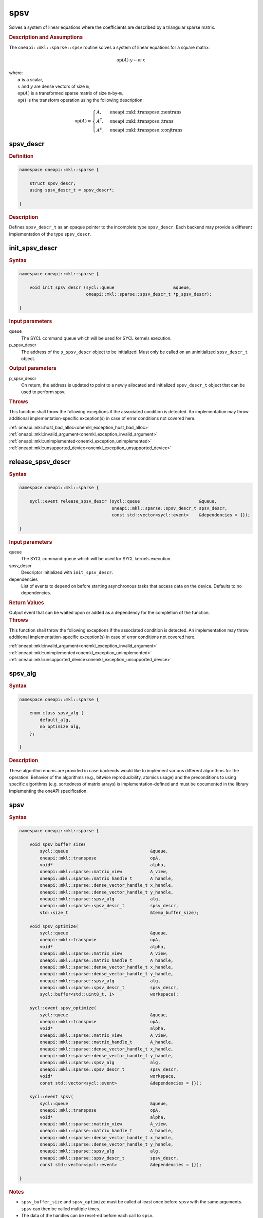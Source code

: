 .. SPDX-FileCopyrightText: 2024 Intel Corporation
..
.. SPDX-License-Identifier: CC-BY-4.0

.. _onemkl_sparse_spsv_header:

spsv
====

Solves a system of linear equations where the coefficients are described by a
triangular sparse matrix.

.. rubric:: Description and Assumptions

The ``oneapi::mkl::sparse::spsv`` routine solves a system of linear equations
for a square matrix:

.. math::

   \text{op}(A) \cdot y \leftarrow \alpha \cdot x


| where:
|   :math:`\alpha` is a scalar,
|   :math:`x` and :math:`y` are dense vectors of size ``m``,
|   :math:`\text{op}(A)` is a transformed sparse matrix of size ``m``-by-``m``,
|   :math:`\text{op}()` is the transform operation using the following description:

.. math::

    \text{op}(A) = \begin{cases} A,& \text{oneapi::mkl::transpose::nontrans}\\
                                 A^\mathsf{T},& \text{oneapi::mkl::transpose::trans}\\
                                 A^\mathsf{H},& \text{oneapi::mkl::transpose::conjtrans}
                   \end{cases}

.. _onemkl_sparse_spsv_descr:

spsv_descr
----------

.. rubric:: Definition

.. code-block:: cpp

   namespace oneapi::mkl::sparse {

       struct spsv_descr;
       using spsv_descr_t = spsv_descr*;

   }

.. container:: section

   .. rubric:: Description

   Defines ``spsv_descr_t`` as an opaque pointer to the incomplete type
   ``spsv_descr``. Each backend may provide a different implementation of the
   type ``spsv_descr``.

.. _onemkl_sparse_init_spsv_descr:

init_spsv_descr
---------------

.. rubric:: Syntax

.. code-block:: cpp

   namespace oneapi::mkl::sparse {

       void init_spsv_descr (sycl::queue                       &queue,
                             oneapi::mkl::sparse::spsv_descr_t *p_spsv_descr);

   }

.. container:: section

   .. rubric:: Input parameters

   queue
      The SYCL command queue which will be used for SYCL kernels execution.

   p_spsv_descr
      The address of the ``p_spsv_descr`` object to be initialized. Must only be
      called on an uninitialized ``spsv_descr_t`` object.

.. container:: section

   .. rubric:: Output parameters

   p_spsv_descr
      On return, the address is updated to point to a newly allocated and
      initialized ``spsv_descr_t`` object that can be used to perform spsv.

.. container:: section

   .. rubric:: Throws

   This function shall throw the following exceptions if the associated
   condition is detected. An implementation may throw additional
   implementation-specific exception(s) in case of error conditions not covered
   here.

   | :ref:`oneapi::mkl::host_bad_alloc<onemkl_exception_host_bad_alloc>`
   | :ref:`oneapi::mkl::invalid_argument<onemkl_exception_invalid_argument>`
   | :ref:`oneapi::mkl::unimplemented<onemkl_exception_unimplemented>`
   | :ref:`oneapi::mkl::unsupported_device<onemkl_exception_unsupported_device>`

.. _onemkl_sparse_release_spsv_descr:

release_spsv_descr
------------------

.. rubric:: Syntax

.. code-block:: cpp

   namespace oneapi::mkl::sparse {

       sycl::event release_spsv_descr (sycl::queue                       &queue,
                                       oneapi::mkl::sparse::spsv_descr_t spsv_descr,
                                       const std::vector<sycl::event>    &dependencies = {});

   }

.. container:: section

   .. rubric:: Input parameters

   queue
      The SYCL command queue which will be used for SYCL kernels execution.

   spsv_descr
      Descriptor initialized with ``init_spsv_descr``.

   dependencies
      List of events to depend on before starting asynchronous tasks that access
      data on the device. Defaults to no dependencies.

.. container:: section

   .. rubric:: Return Values

   Output event that can be waited upon or added as a dependency for the
   completion of the function.

.. container:: section

   .. rubric:: Throws

   This function shall throw the following exceptions if the associated
   condition is detected. An implementation may throw additional
   implementation-specific exception(s) in case of error conditions not covered
   here.

   | :ref:`oneapi::mkl::invalid_argument<onemkl_exception_invalid_argument>`
   | :ref:`oneapi::mkl::unimplemented<onemkl_exception_unimplemented>`
   | :ref:`oneapi::mkl::unsupported_device<onemkl_exception_unsupported_device>`

.. _onemkl_sparse_spsv_alg:

spsv_alg
--------

.. rubric:: Syntax

.. code-block:: cpp

   namespace oneapi::mkl::sparse {

       enum class spsv_alg {
           default_alg,
           no_optimize_alg,
       };

   }

.. container:: section

   .. rubric:: Description

   These algorithm enums are provided in case backends would like to implement
   various different algorithms for the operation. Behavior of the algorithms
   (e.g., bitwise reproducibility, atomics usage) and the preconditions to using
   specific algorithms (e.g. sortedness of matrix arrays) is
   implementation-defined and must be documented in the library implementing the
   oneAPI specification.

.. _onemkl_sparse_spsv:

spsv
----

.. rubric:: Syntax

.. code-block:: cpp

   namespace oneapi::mkl::sparse {

       void spsv_buffer_size(
           sycl::queue                                &queue,
           oneapi::mkl::transpose                     opA,
           void*                                      alpha,
           oneapi::mkl::sparse::matrix_view           A_view,
           oneapi::mkl::sparse::matrix_handle_t       A_handle,
           oneapi::mkl::sparse::dense_vector_handle_t x_handle,
           oneapi::mkl::sparse::dense_vector_handle_t y_handle,
           oneapi::mkl::sparse::spsv_alg              alg,
           oneapi::mkl::sparse::spsv_descr_t          spsv_descr,
           std::size_t                                &temp_buffer_size);

       void spsv_optimize(
           sycl::queue                                &queue,
           oneapi::mkl::transpose                     opA,
           void*                                      alpha,
           oneapi::mkl::sparse::matrix_view           A_view,
           oneapi::mkl::sparse::matrix_handle_t       A_handle,
           oneapi::mkl::sparse::dense_vector_handle_t x_handle,
           oneapi::mkl::sparse::dense_vector_handle_t y_handle,
           oneapi::mkl::sparse::spsv_alg              alg,
           oneapi::mkl::sparse::spsv_descr_t          spsv_descr,
           sycl::buffer<std::uint8_t, 1>              workspace);

       sycl::event spsv_optimize(
           sycl::queue                                &queue,
           oneapi::mkl::transpose                     opA,
           void*                                      alpha,
           oneapi::mkl::sparse::matrix_view           A_view,
           oneapi::mkl::sparse::matrix_handle_t       A_handle,
           oneapi::mkl::sparse::dense_vector_handle_t x_handle,
           oneapi::mkl::sparse::dense_vector_handle_t y_handle,
           oneapi::mkl::sparse::spsv_alg              alg,
           oneapi::mkl::sparse::spsv_descr_t          spsv_descr,
           void*                                      workspace,
           const std::vector<sycl::event>             &dependencies = {});

       sycl::event spsv(
           sycl::queue                                &queue,
           oneapi::mkl::transpose                     opA,
           void*                                      alpha,
           oneapi::mkl::sparse::matrix_view           A_view,
           oneapi::mkl::sparse::matrix_handle_t       A_handle,
           oneapi::mkl::sparse::dense_vector_handle_t x_handle,
           oneapi::mkl::sparse::dense_vector_handle_t y_handle,
           oneapi::mkl::sparse::spsv_alg              alg,
           oneapi::mkl::sparse::spsv_descr_t          spsv_descr,
           const std::vector<sycl::event>             &dependencies = {});

   }

.. container:: section

   .. rubric:: Notes

   - ``spsv_buffer_size`` and ``spsv_optimize`` must be called at least once before ``spsv``
     with the same arguments. ``spsv`` can then be called multiple times.
   - The data of the handles can be reset-ed before each call to ``spsv``.
   - ``spsv_optimize`` and ``spsv`` are asynchronous.
   - The algorithm defaults to ``spsv_alg::default_alg`` if a backend does not
     support the provided algorithm.

   .. rubric:: Input Parameters

   queue
      The SYCL command queue which will be used for SYCL kernels execution.

   opA
      Specifies operation ``op()`` on the input matrix. The possible options are
      described in :ref:`onemkl_enum_transpose` enum class.

   alpha
      Host or USM pointer representing :math:`\alpha`. The USM allocation can be
      on the host or device. Must be of the same type than the handles' data
      type.

   A_view
      Specifies which part of the handle should be read as described by
      :ref:`onemkl_sparse_matrix_view`. ``A_view.type_view`` must be
      ``matrix_descr::triangular`` or ``matrix_descr::diagonal``.

   A_handle
      Sparse matrix handle object representing :math:`A`.

   x_handle
      Dense vector handle object representing :math:`x`.

   y_handle
      Dense vector handle object representing :math:`y`.

   alg
      Specifies the :ref:`spsv algorithm<onemkl_sparse_spsv_alg>` to use.

   spsv_descr
      Initialized :ref:`spsv descriptor<onemkl_sparse_spsv_descr>`.

   temp_buffer_size
      Output buffer size in bytes.

   workspace
      | Workspace buffer or USM pointer, must be at least of size
        ``temp_buffer_size`` bytes and the address aligned on the size of the
        handles' data type.
      | If it is a buffer, its lifetime is extended until the :ref:`spsv
        descriptor<onemkl_sparse_spsv_descr>` is released or the workspace is
        reset by ``spsv_optimize``. The workspace cannot be a sub-buffer.
      | If it is a USM pointer, it must not be free'd until the corresponding
        ``spsv`` has completed. The data must be accessible on the device.

   dependencies
      List of events to depend on before starting asynchronous tasks that access
      data on the device. Defaults to no dependencies.

.. container:: section

   .. rubric:: Output Parameters

   temp_buffer_size
      Output buffer size in bytes. A temporary workspace of at least this size
      must be allocated to perform the specified spsv.

   y_handle
      Dense vector handle object representing :math:`y`, result of the ``spsv``
      operation.

.. container:: section

   .. rubric:: Return Values

   Output event that can be waited upon or added as a dependency for the
   completion of the function.

.. container:: section

   .. rubric:: Throws

   These functions shall throw the following exceptions if the associated
   condition is detected. An implementation may throw additional
   implementation-specific exception(s) in case of error conditions not covered
   here.

   | :ref:`oneapi::mkl::computation_error<onemkl_exception_computation_error>`
   | :ref:`oneapi::mkl::device_bad_alloc<onemkl_exception_device_bad_alloc>`
   | :ref:`oneapi::mkl::invalid_argument<onemkl_exception_invalid_argument>`
   | :ref:`oneapi::mkl::unimplemented<onemkl_exception_unimplemented>`
   | :ref:`oneapi::mkl::uninitialized<onemkl_exception_uninitialized>`
   | :ref:`oneapi::mkl::unsupported_device<onemkl_exception_unsupported_device>`

**Parent topic:** :ref:`onemkl_spblas`
